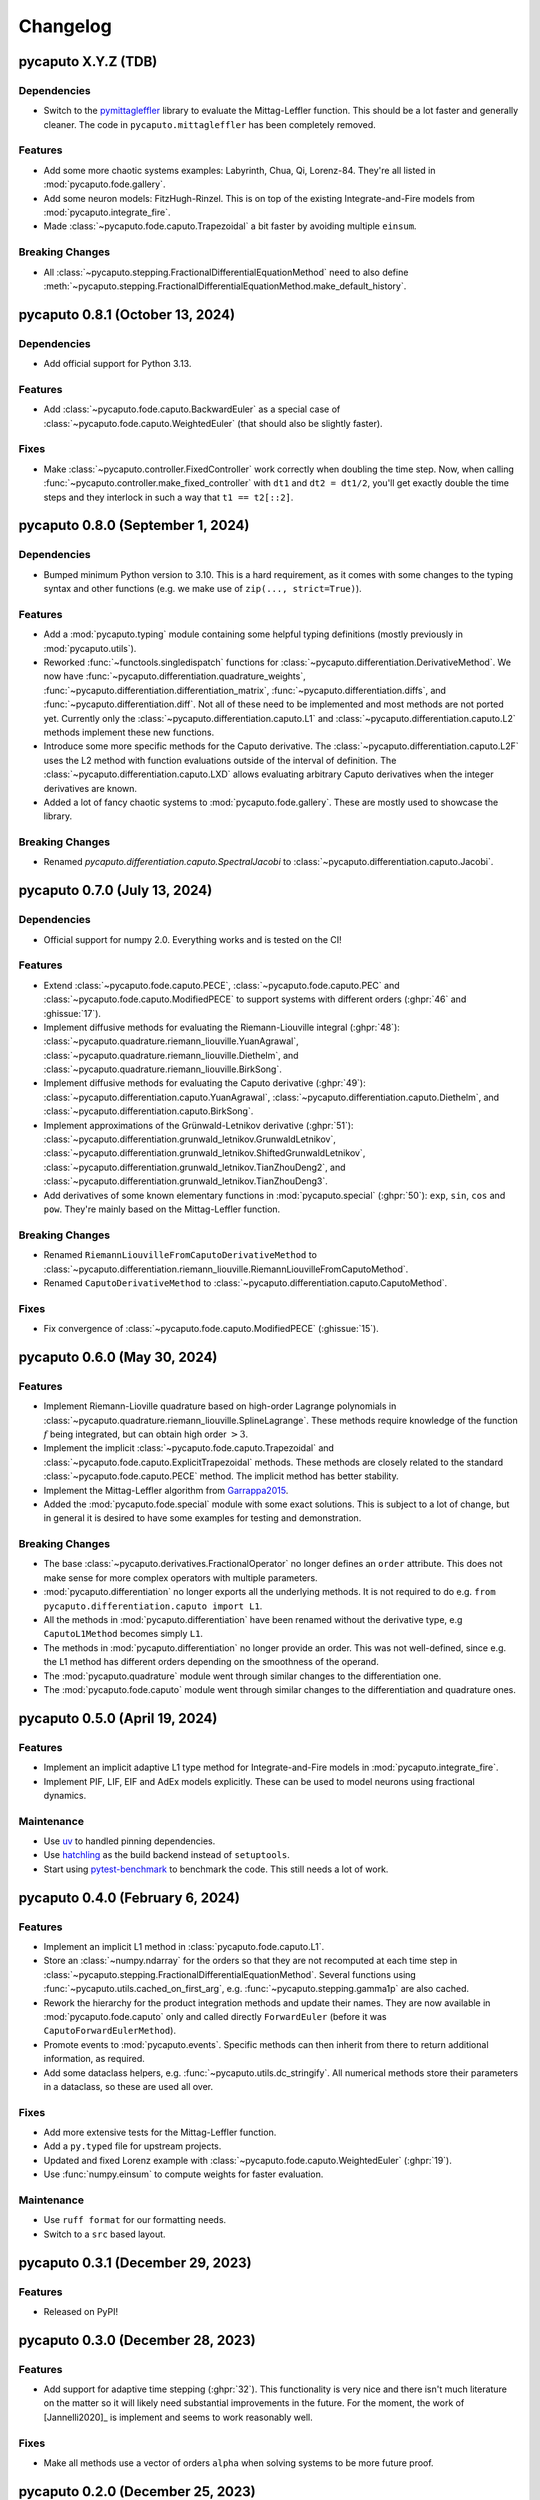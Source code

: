 Changelog
=========

pycaputo X.Y.Z (TDB)
--------------------

Dependencies
^^^^^^^^^^^^

* Switch to the `pymittagleffler <https://github.com/alexfikl/mittagleffler>`__
  library to evaluate the Mittag-Leffler function. This should be a lot faster
  and generally cleaner. The code in ``pycaputo.mittagleffler`` has been completely
  removed.

Features
^^^^^^^^

* Add some more chaotic systems examples: Labyrinth, Chua, Qi, Lorenz-84. They're
  all listed in :mod:`pycaputo.fode.gallery`.
* Add some neuron models: FitzHugh-Rinzel. This is on top of the existing
  Integrate-and-Fire models from :mod:`pycaputo.integrate_fire`.
* Made :class:`~pycaputo.fode.caputo.Trapezoidal` a bit faster by avoiding
  multiple ``einsum``.

Breaking Changes
^^^^^^^^^^^^^^^^

* All :class:`~pycaputo.stepping.FractionalDifferentialEquationMethod` need to
  also define :meth:`~pycaputo.stepping.FractionalDifferentialEquationMethod.make_default_history`.

pycaputo 0.8.1 (October 13, 2024)
---------------------------------

Dependencies
^^^^^^^^^^^^

* Add official support for Python 3.13.

Features
^^^^^^^^

* Add :class:`~pycaputo.fode.caputo.BackwardEuler` as a special case of
  :class:`~pycaputo.fode.caputo.WeightedEuler` (that should also be slightly
  faster).

Fixes
^^^^^

* Make :class:`~pycaputo.controller.FixedController` work correctly when doubling
  the time step. Now, when calling :func:`~pycaputo.controller.make_fixed_controller`
  with ``dt1`` and ``dt2 = dt1/2``, you'll get exactly double the time steps and they
  interlock in such a way that ``t1 == t2[::2]``.

pycaputo 0.8.0 (September 1, 2024)
----------------------------------

Dependencies
^^^^^^^^^^^^

* Bumped minimum Python version to 3.10. This is a hard requirement, as it
  comes with some changes to the typing syntax and other functions
  (e.g. we make use of ``zip(..., strict=True)``).

Features
^^^^^^^^

* Add a :mod:`pycaputo.typing` module containing some helpful typing definitions
  (mostly previously in :mod:`pycaputo.utils`).
* Reworked :func:`~functools.singledispatch` functions for
  :class:`~pycaputo.differentiation.DerivativeMethod`. We now have
  :func:`~pycaputo.differentiation.quadrature_weights`,
  :func:`~pycaputo.differentiation.differentiation_matrix`,
  :func:`~pycaputo.differentiation.diffs`, and
  :func:`~pycaputo.differentiation.diff`. Not all of these need to be implemented
  and most methods are not ported yet. Currently only the
  :class:`~pycaputo.differentiation.caputo.L1` and
  :class:`~pycaputo.differentiation.caputo.L2` methods implement these new functions.
* Introduce some more specific methods for the Caputo derivative. The
  :class:`~pycaputo.differentiation.caputo.L2F` uses the L2 method with function
  evaluations outside of the interval of definition. The
  :class:`~pycaputo.differentiation.caputo.LXD` allows evaluating arbitrary
  Caputo derivatives when the integer derivatives are known.
* Added a lot of fancy chaotic systems to :mod:`pycaputo.fode.gallery`. These
  are mostly used to showcase the library.

Breaking Changes
^^^^^^^^^^^^^^^^

* Renamed `pycaputo.differentiation.caputo.SpectralJacobi` to
  :class:`~pycaputo.differentiation.caputo.Jacobi`.

pycaputo 0.7.0 (July 13, 2024)
------------------------------

Dependencies
^^^^^^^^^^^^

* Official support for numpy 2.0. Everything works and is tested on the CI!

Features
^^^^^^^^

* Extend :class:`~pycaputo.fode.caputo.PECE`, :class:`~pycaputo.fode.caputo.PEC`
  and :class:`~pycaputo.fode.caputo.ModifiedPECE` to support systems with different
  orders (:ghpr:`46` and :ghissue:`17`).
* Implement diffusive methods for evaluating the Riemann-Liouville integral (:ghpr:`48`):
  :class:`~pycaputo.quadrature.riemann_liouville.YuanAgrawal`,
  :class:`~pycaputo.quadrature.riemann_liouville.Diethelm`, and
  :class:`~pycaputo.quadrature.riemann_liouville.BirkSong`.
* Implement diffusive methods for evaluating the Caputo derivative (:ghpr:`49`):
  :class:`~pycaputo.differentiation.caputo.YuanAgrawal`,
  :class:`~pycaputo.differentiation.caputo.Diethelm`, and
  :class:`~pycaputo.differentiation.caputo.BirkSong`.
* Implement approximations of the Grünwald-Letnikov derivative (:ghpr:`51`):
  :class:`~pycaputo.differentiation.grunwald_letnikov.GrunwaldLetnikov`,
  :class:`~pycaputo.differentiation.grunwald_letnikov.ShiftedGrunwaldLetnikov`,
  :class:`~pycaputo.differentiation.grunwald_letnikov.TianZhouDeng2`, and
  :class:`~pycaputo.differentiation.grunwald_letnikov.TianZhouDeng3`.
* Add derivatives of some known elementary functions in :mod:`pycaputo.special`
  (:ghpr:`50`): ``exp``, ``sin``, ``cos`` and ``pow``. They're mainly based on
  the Mittag-Leffler function.

Breaking Changes
^^^^^^^^^^^^^^^^

* Renamed ``RiemannLiouvilleFromCaputoDerivativeMethod`` to
  :class:`~pycaputo.differentiation.riemann_liouville.RiemannLiouvilleFromCaputoMethod`.
* Renamed ``CaputoDerivativeMethod`` to
  :class:`~pycaputo.differentiation.caputo.CaputoMethod`.

Fixes
^^^^^

* Fix convergence of :class:`~pycaputo.fode.caputo.ModifiedPECE` (:ghissue:`15`).

pycaputo 0.6.0 (May 30, 2024)
-----------------------------

Features
^^^^^^^^

* Implement Riemann-Lioville quadrature based on high-order Lagrange polynomials
  in :class:`~pycaputo.quadrature.riemann_liouville.SplineLagrange`. These methods
  require knowledge of the function :math:`f` being integrated, but can obtain
  high order :math:`> 3`.
* Implement the implicit :class:`~pycaputo.fode.caputo.Trapezoidal` and
  :class:`~pycaputo.fode.caputo.ExplicitTrapezoidal` methods. These methods are
  closely related to the standard :class:`~pycaputo.fode.caputo.PECE` method.
  The implicit method has better stability.
* Implement the Mittag-Leffler algorithm from `Garrappa2015 <https://doi.org/10.1137/140971191>`__.
* Added the :mod:`pycaputo.fode.special` module with some exact solutions. This
  is subject to a lot of change, but in general it is desired to have some
  examples for testing and demonstration.

Breaking Changes
^^^^^^^^^^^^^^^^

* The base :class:`~pycaputo.derivatives.FractionalOperator` no longer defines
  an ``order`` attribute. This does not make sense for more complex operators
  with multiple parameters.
* :mod:`pycaputo.differentiation` no longer exports all the underlying methods.
  It is not required to do e.g. ``from pycaputo.differentiation.caputo import L1``.
* All the methods in :mod:`pycaputo.differentiation` have been renamed without the
  derivative type, e.g ``CaputoL1Method`` becomes simply ``L1``.
* The methods in :mod:`pycaputo.differentiation` no longer provide an order. This
  was not well-defined, since e.g. the L1 method has different orders depending
  on the smoothness of the operand.
* The :mod:`pycaputo.quadrature` module went through similar changes to the
  differentiation one.
* The :mod:`pycaputo.fode.caputo` module went through similar changes to the
  differentiation and quadrature ones.

pycaputo 0.5.0 (April 19, 2024)
-------------------------------

Features
^^^^^^^^

* Implement an implicit adaptive L1 type method for Integrate-and-Fire models
  in :mod:`pycaputo.integrate_fire`.
* Implement PIF, LIF, EIF and AdEx models explicitly. These can be used to model
  neurons using fractional dynamics.

Maintenance
^^^^^^^^^^^

* Use `uv <https://github.com/astral-sh/uv>`__ to handled pinning dependencies.
* Use `hatchling <https://hatch.pypa.io>`__ as the build backend instead of ``setuptools``.
* Start using `pytest-benchmark <https://pytest-benchmark.readthedocs.io>`__ to
  benchmark the code. This still needs a lot of work.

pycaputo 0.4.0 (February 6, 2024)
---------------------------------

Features
^^^^^^^^

* Implement an implicit L1 method in :class:`pycaputo.fode.caputo.L1`.
* Store an :class:`~numpy.ndarray` for the orders so that they are not recomputed
  at each time step in :class:`~pycaputo.stepping.FractionalDifferentialEquationMethod`.
  Several functions using :func:`~pycaputo.utils.cached_on_first_arg`, e.g.
  :func:`~pycaputo.stepping.gamma1p` are also cached.
* Rework the hierarchy for the product integration methods and update their
  names. They are now available in :mod:`pycaputo.fode.caputo` only and called
  directly ``ForwardEuler`` (before it was ``CaputoForwardEulerMethod``).
* Promote events to :mod:`pycaputo.events`. Specific methods can then inherit
  from there to return additional information, as required.
* Add some dataclass helpers, e.g. :func:`~pycaputo.utils.dc_stringify`. All
  numerical methods store their parameters in a dataclass, so these are used
  all over.

Fixes
^^^^^

* Add more extensive tests for the Mittag-Leffler function.
* Add a ``py.typed`` file for upstream projects.
* Updated and fixed Lorenz example with
  :class:`~pycaputo.fode.caputo.WeightedEuler` (:ghpr:`19`).
* Use :func:`numpy.einsum` to compute weights for faster evaluation.

Maintenance
^^^^^^^^^^^

* Use ``ruff format`` for our formatting needs.
* Switch to a ``src`` based layout.

pycaputo 0.3.1 (December 29, 2023)
----------------------------------

Features
^^^^^^^^

* Released on PyPI!

pycaputo 0.3.0 (December 28, 2023)
----------------------------------

Features
^^^^^^^^

* Add support for adaptive time stepping (:ghpr:`32`). This functionality is
  very nice and there isn't much literature on the matter so it will likely
  need substantial improvements in the future. For the moment, the work of
  [Jannelli2020]_ is implement and seems to work reasonably well.

Fixes
^^^^^

* Make all methods use a vector of orders ``alpha`` when solving systems to be
  more future proof.

pycaputo 0.2.0 (December 25, 2023)
----------------------------------

Dependency changes
^^^^^^^^^^^^^^^^^^

* Bumped minimum Python version to 3.9 (to match latest Numpy).

Features
^^^^^^^^

* Added an example with the fractional Lorenz system (:ghpr:`13`).
* Add a guess for the number of corrector iterations
  for :class:`~pycaputo.fode.caputo.PECE` from [Garrappa2010]_.
* Added a modified PECE method from [Garrappa2010]_ in the form of
  :class:`~pycaputo.fode.caputo.ModifiedPECE`.
* Implement :class:`~pycaputo.quadrature.riemann_liouville.Simpson`, a
  standard 3rd order method.
* Implement :class:`~pycaputo.quadrature.riemann_liouville.CubicHermite`, a
  standard 4th order method.
* Implement differentiation methods for the Riemann-Liouville derivatives based
  on the Caputo derivative in
  :class:`~pycaputo.differentiation.riemann_liouville.RiemannLiouvilleFromCaputoMethod`.
* Support different fractional orders for FODE systems in
  :class:`~pycaputo.fode.caputo.ForwardEuler`,
  :class:`~pycaputo.fode.caputo.WeightedEuler` and others.
* Add approximation for the Lipschitz constant (:ghpr:`18`).
* Add a (rather slow) wrapper to compute a fractional gradient (:ghpr:`35`).

Fixes
^^^^^

* Fix :class:`~pycaputo.quadrature.riemann_liouville.Trapezoidal` on
  uniform grids (:ghissue:`3`).
* Fix Jacobian construction for :class:`~pycaputo.fode.caputo.WeightedEuler`
  which gave incorrect results for systems of equations (:ghissue:`11`).
* Add dark variants of plots to the documentation for nicer results.
* Promoto history management to :mod:`pycaputo.history`.

pycaputo 0.1.0 (June 12, 2023)
------------------------------

This is the initial release of the project and has some basic functionality
implemented already.

* Evaluate Caputo derivatives of arbitrary real orders; several numerical methods
  are implemented (L1, L2, spectral) in :ref:`sec-differentiation`.
* Evaluate Riemann-Liouville integrals of arbitrary real orders; several numerical
  methods are implemented (rectangular, trapezoidal, spectral) in
  :ref:`sec-quadrature`.
* Solve single-term fractional ordinary differential equations; several numerical
  methods are implemented (forward and backward Euler, PECE) in
  :ref:`sec-fode`.

The library is not stable in any way. Performance work will likely require
changes to some interfaces.
